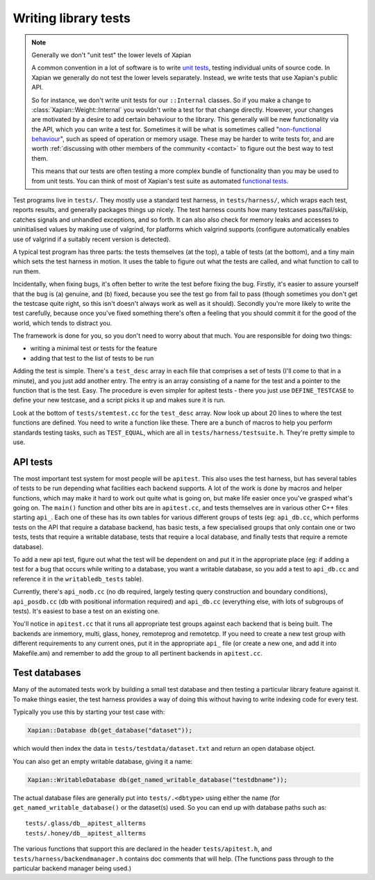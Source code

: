 Writing library tests
=====================

.. note:: Generally we don't "unit test" the lower levels of Xapian

   A common convention in a lot of software is to write `unit tests`_,
   testing individual units of source code. In Xapian we generally
   do not test the lower levels separately. Instead, we write tests
   that use Xapian's public API.

   So for instance, we don't write unit tests for our ``::Internal``
   classes. So if you make a change to :class:`Xapian::Weight::Internal`
   you wouldn't write a test for that change directly. However, your
   changes are motivated by a desire to add certain behaviour to the
   library. This generally will be new functionality via the API, which
   you can write a test for. Sometimes it will be what is sometimes
   called "`non-functional behaviour`_", such as speed of operation or
   memory usage. These may be harder to write tests for, and are
   worth :ref:`discussing with other members of the community <contact>`
   to figure out the best way to test them.

   This means that our tests are often testing a more complex bundle of
   functionality than you may be used to from unit tests. You can think
   of most of Xapian's test suite as automated `functional tests`_.

.. _unit tests:
   https://en.wikipedia.org/wiki/Unit_testing
.. _functional tests:
   https://en.wikipedia.org/wiki/Functional_testing
.. _non-functional behaviour:
   https://en.wikipedia.org/wiki/Non-functional_requirement

Test programs live in ``tests/``. They mostly use a standard test
harness, in ``tests/harness/``, which wraps each test, reports results,
and generally packages things up nicely. The test harness counts how
many testcases pass/fail/skip, catches signals and unhandled exceptions,
and so forth. It can also also check for memory leaks and accesses to
uninitialised values by making use of valgrind, for platforms which
valgrind supports (configure automatically enables use of valgrind if a
suitably recent version is detected).

A typical test program has three parts: the tests themselves (at the
top), a table of tests (at the bottom), and a tiny main which sets the
test harness in motion. It uses the table to figure out what the tests
are called, and what function to call to run them.

Incidentally, when fixing bugs, it's often better to write the test
before fixing the bug. Firstly, it's easier to assure yourself that the
bug is (a) genuine, and (b) fixed, because you see the test go from fail
to pass (though sometimes you don't get the testcase quite right, so
this isn't doesn't always work as well as it should). Secondly you're
more likely to write the test carefully, because once you've fixed
something there's often a feeling that you should commit it for the good
of the world, which tends to distract you.

The framework is done for you, so you don't need to worry about that
much. You are responsible for doing two things:

* writing a minimal test or tests for the feature
* adding that test to the list of tests to be run

Adding the test is simple. There's a ``test_desc`` array in each file that
comprises a set of tests (I'll come to that in a minute), and you just
add another entry. The entry is an array consisting of a name for the
test and a pointer to the function that is the test. Easy. The procedure
is even simpler for apitest tests - there you just use ``DEFINE_TESTCASE``
to define your new testcase, and a script picks it up and makes sure it
is run.

Look at the bottom of ``tests/stemtest.cc`` for the ``test_desc`` array.
Now look up about 20 lines to where the test functions are defined. You
need to write a function like these.  There are a bunch of macros to help you
perform standards testing tasks, such as ``TEST_EQUAL``, which are all in
``tests/harness/testsuite.h``. They're pretty simple to use.

API tests
---------

The most important test system for most people will be ``apitest``. This
also uses the test harness, but has several tables of tests to be run
depending what facilities each backend supports. A lot of the work is
done by macros and helper functions, which may make it hard to work out
quite what is going on, but make life easier once you've grasped what's
going on. The ``main()`` function and other bits are in ``apitest.cc``,
and tests themselves are in various other C++ files starting ``api_``. Each
one of these has its own tables for various different groups of tests
(eg: ``api_db.cc``, which performs tests on the API that require a
database backend, has basic tests, a few specialised groups that only
contain one or two tests, tests that require a writable database, tests
that require a local database, and finally tests that require a remote
database).

To add a new api test, figure out what the test will be dependent on and
put it in the appropriate place (eg: if adding a test for a bug that
occurs while writing to a database, you want a writable database, so you
add a test to ``api_db.cc`` and reference it in the ``writabledb_tests``
table).

Currently, there's ``api_nodb.cc`` (no db required, largely testing
query construction and boundary conditions), ``api_posdb.cc`` (db with
positional information required) and ``api_db.cc`` (everything else,
with lots of subgroups of tests). It's easiest to base a test on an
existing one.

You'll notice in ``apitest.cc`` that it runs all appropriate test groups
against each backend that is being built. The backends are inmemory,
multi, glass, honey, remoteprog and remotetcp. If you need to
create a new test group with different requirements to any current ones,
put it in the appropriate ``api_`` file (or create a new one, and add it
into Makefile.am) and remember to add the group to all pertinent
backends in ``apitest.cc``.

Test databases
--------------

Many of the automated tests work by building a small test database and
then testing a particular library feature against it. To make things
easier, the test harness provides a way of doing this without having
to write indexing code for every test.

Typically you use this by starting your test case with:

.. code-block:: c++

   Xapian::Database db(get_database("dataset"));

which would then index the data in ``tests/testdata/dataset.txt`` and
return an open database object.

You can also get an empty writable database, giving it a name:

.. code-block:: c++

   Xapian::WritableDatabase db(get_named_writable_database("testdbname"));

The actual database files are generally put into ``tests/.<dbtype>``
using either the name (for ``get_named_writable_database()`` or the
dataset(s) used. So you can end up with database paths such as::

  tests/.glass/db__apitest_allterms
  tests/.honey/db__apitest_allterms

The various functions that support this are declared in the header
``tests/apitest.h``, and ``tests/harness/backendmanager.h`` contains doc
comments that will help. (The functions pass through to the particular
backend manager being used.)
